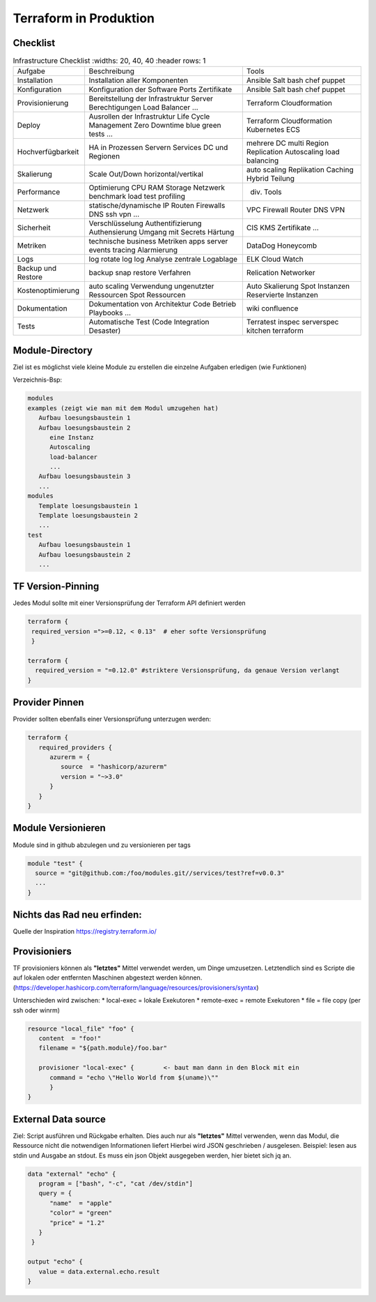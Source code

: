 .. _tf_production:

########################
Terraform in Produktion
########################

Checklist
=============
.. csv-table:: Infrastructure Checklist
   :widths: 20, 40, 40
   :header rows: 1

  Aufgabe,Beschreibung,Tools
  Installation,Installation aller Komponenten,Ansible Salt bash chef puppet
  Konfiguration,Konfiguration der Software  Ports  Zertifikate,Ansible Salt bash chef puppet
  Provisionierung,Bereitstellung der Infrastruktur Server Berechtigungen Load Balancer …,Terraform Cloudformation
  Deploy,Ausrollen der Infrastruktur Life Cycle Management Zero Downtime blue green tests  …,Terraform Cloudformation Kubernetes ECS
  Hochverfügbarkeit,HA in Prozessen  Servern  Services  DC und Regionen,mehrere DC  multi Region  Replication  Autoscaling  load balancing
  Skalierung,Scale Out/Down horizontal/vertikal,auto scaling  Replikation  Caching  Hybrid  Teilung
  Performance,Optimierung CPU  RAM  Storage  Netzwerk  benchmark  load test  profiling,div. Tools
  Netzwerk,statische/dynamische IP  Routen  Firewalls  DNS  ssh  vpn  …,VPC  Firewall  Router  DNS  VPN
  Sicherheit,Verschlüsselung  Authentifizierung  Authensierung  Umgang mit Secrets  Härtung,CIS  KMS  Zertifikate  …
  Metriken,technische  business Metriken  apps  server  events  tracing  Alarmierung,DataDog  Honeycomb
  Logs,log   rotate log  log  Analyse  zentrale Logablage,ELK  Cloud Watch
  Backup und Restore,backup  snap  restore Verfahren,Relication  Networker
  Kostenoptimierung,auto scaling  Verwendung ungenutzter Ressourcen  Spot Ressourcen,Auto Skalierung  Spot Instanzen  Reservierte Instanzen
  Dokumentation,Dokumentation von Architektur  Code  Betrieb  Playbooks  …,wiki  confluence
  Tests,Automatische Test (Code  Integration  Desaster),Terratest  inspec  serverspec  kitchen terraform


Module-Directory
=================

Ziel ist es möglichst viele kleine Module zu erstellen die einzelne Aufgaben erledigen (wie Funktionen)

Verzeichnis-Bsp:

.. code-block:: shell

   modules
   examples (zeigt wie man mit dem Modul umzugehen hat)
      Aufbau loesungsbaustein 1
      Aufbau loesungsbaustein 2
         eine Instanz
         Autoscaling
         load-balancer
         ...
      Aufbau loesungsbaustein 3
      ...
   modules
      Template loesungsbaustein 1
      Template loesungsbaustein 2
      ...
   test
      Aufbau loesungsbaustein 1
      Aufbau loesungsbaustein 2
      ...

TF Version-Pinning
====================

Jedes Modul sollte mit einer Versionsprüfung der Terraform API definiert werden

.. code-block:: shell

   terraform {
    required_version =">=0.12, < 0.13"  # eher softe Versionsprüfung
    }

   terraform {
     required_version = "=0.12.0" #striktere Versionsprüfung, da genaue Version verlangt
   }

Provider Pinnen
================
Provider sollten ebenfalls einer Versionsprüfung unterzugen werden:

.. code-block:: shell

   terraform {
      required_providers {
         azurerm = {
            source  = "hashicorp/azurerm"
            version = "~>3.0"
         }
      }
   }

Module Versionieren
====================
Module sind in github abzulegen und zu versionieren per tags

.. code-block:: shell

   module "test" {
     source = "git@github.com:/foo/modules.git//services/test?ref=v0.0.3"
     ...
   }

Nichts das Rad neu erfinden:
============================
Quelle der Inspiration https://registry.terraform.io/


Provisioniers
==============

TF provisioniers können als **"letztes"** Mittel verwendet werden, um Dinge umzusetzen. Letztendlich sind es Scripte die auf lokalen oder entfernten Maschinen abgestezt werden können.
(https://developer.hashicorp.com/terraform/language/resources/provisioners/syntax)

Unterschieden wird zwischen: 
* local-exec  = lokale Exekutoren
* remote-exec = remote Exekutoren
* file        = file copy (per ssh oder winrm)

.. code-block:: shell

   resource "local_file" "foo" {
      content  = "foo!"
      filename = "${path.module}/foo.bar"

      provisioner "local-exec" {        <- baut man dann in den Block mit ein
         command = "echo \"Hello World from $(uname)\""
         }
   }


External Data source
======================

Ziel: Script ausführen und Rückgabe erhalten. Dies auch nur als **"letztes"** Mittel verwenden, wenn das Modul, die Ressource nicht die notwendigen Informationen liefert
Hierbei wird JSON geschrieben / ausgelesen. Beispiel: lesen aus stdin und Ausgabe an stdout. Es muss ein json Objekt ausgegeben werden, hier bietet sich jq an. 

.. code-block:: shell

   data "external" "echo" {
      program = ["bash", "-c", "cat /dev/stdin"]
      query = {
         "name"  = "apple"
         "color" = "green"
         "price" = "1.2"
      }
    }

   output "echo" {
      value = data.external.echo.result
   }





